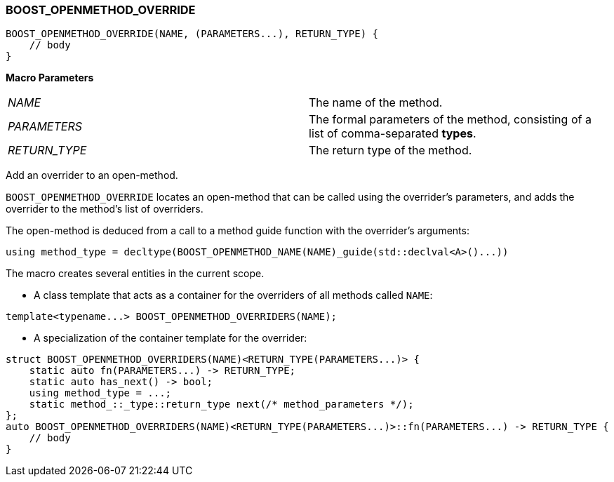 
[#BOOST_OPENMETHOD_OVERRIDE]
### BOOST_OPENMETHOD_OVERRIDE

```c++
BOOST_OPENMETHOD_OVERRIDE(NAME, (PARAMETERS...), RETURN_TYPE) {
    // body
}
```

*Macro Parameters*

[cols="1,1"]
|===

|_NAME_
| The name of the method.

|_PARAMETERS_
| The formal parameters of the method, consisting of a list of comma-separated
  *types*.

|_RETURN_TYPE_
| The return type of the method.

|===

Add an overrider to an open-method.

`BOOST_OPENMETHOD_OVERRIDE` locates an open-method that can be called using the
overrider's parameters, and adds the overrider to the method's list of
overriders.

The open-method is deduced from a call to a method guide function with the
overrider's arguments:

```c++
using method_type = decltype(BOOST_OPENMETHOD_NAME(NAME)_guide(std::declval<A>()...))
```

The macro creates several entities in the current scope.

* A class template that acts as a container for the overriders of all methods
called `NAME`:
```c++
template<typename...> BOOST_OPENMETHOD_OVERRIDERS(NAME);
```

* A specialization of the container template for the overrider:
[source,c++]
----
struct BOOST_OPENMETHOD_OVERRIDERS(NAME)<RETURN_TYPE(PARAMETERS...)> {
    static auto fn(PARAMETERS...) -> RETURN_TYPE;
    static auto has_next() -> bool;
    using method_type = ...;
    static method_::_type::return_type next(/* method_parameters */);
};
auto BOOST_OPENMETHOD_OVERRIDERS(NAME)<RETURN_TYPE(PARAMETERS...)>::fn(PARAMETERS...) -> RETURN_TYPE {
    // body
}
----
